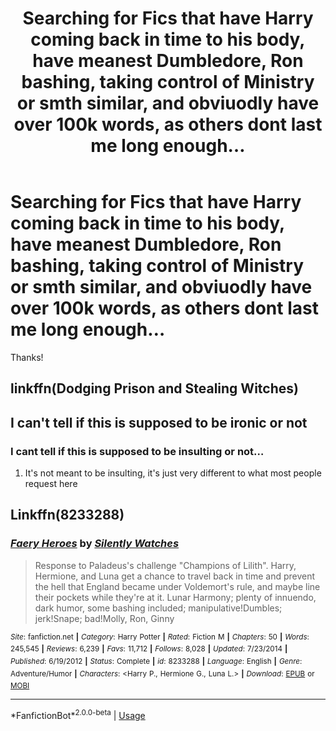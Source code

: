 #+TITLE: Searching for Fics that have Harry coming back in time to his body, have meanest Dumbledore, Ron bashing, taking control of Ministry or smth similar, and obviuodly have over 100k words, as others dont last me long enough...

* Searching for Fics that have Harry coming back in time to his body, have meanest Dumbledore, Ron bashing, taking control of Ministry or smth similar, and obviuodly have over 100k words, as others dont last me long enough...
:PROPERTIES:
:Author: nutakufan010
:Score: 2
:DateUnix: 1575911505.0
:DateShort: 2019-Dec-09
:FlairText: Request
:END:
Thanks!


** linkffn(Dodging Prison and Stealing Witches)
:PROPERTIES:
:Author: midasgoldentouch
:Score: 3
:DateUnix: 1575923178.0
:DateShort: 2019-Dec-09
:END:


** I can't tell if this is supposed to be ironic or not
:PROPERTIES:
:Author: machjacob51141
:Score: 5
:DateUnix: 1575937207.0
:DateShort: 2019-Dec-10
:END:

*** I cant tell if this is supposed to be insulting or not...
:PROPERTIES:
:Author: nutakufan010
:Score: 1
:DateUnix: 1575980539.0
:DateShort: 2019-Dec-10
:END:

**** It's not meant to be insulting, it's just very different to what most people request here
:PROPERTIES:
:Author: machjacob51141
:Score: 1
:DateUnix: 1575993046.0
:DateShort: 2019-Dec-10
:END:


** Linkffn(8233288)
:PROPERTIES:
:Author: rohan62442
:Score: 1
:DateUnix: 1575968062.0
:DateShort: 2019-Dec-10
:END:

*** [[https://www.fanfiction.net/s/8233288/1/][*/Faery Heroes/*]] by [[https://www.fanfiction.net/u/4036441/Silently-Watches][/Silently Watches/]]

#+begin_quote
  Response to Paladeus's challenge "Champions of Lilith". Harry, Hermione, and Luna get a chance to travel back in time and prevent the hell that England became under Voldemort's rule, and maybe line their pockets while they're at it. Lunar Harmony; plenty of innuendo, dark humor, some bashing included; manipulative!Dumbles; jerk!Snape; bad!Molly, Ron, Ginny
#+end_quote

^{/Site/:} ^{fanfiction.net} ^{*|*} ^{/Category/:} ^{Harry} ^{Potter} ^{*|*} ^{/Rated/:} ^{Fiction} ^{M} ^{*|*} ^{/Chapters/:} ^{50} ^{*|*} ^{/Words/:} ^{245,545} ^{*|*} ^{/Reviews/:} ^{6,239} ^{*|*} ^{/Favs/:} ^{11,712} ^{*|*} ^{/Follows/:} ^{8,028} ^{*|*} ^{/Updated/:} ^{7/23/2014} ^{*|*} ^{/Published/:} ^{6/19/2012} ^{*|*} ^{/Status/:} ^{Complete} ^{*|*} ^{/id/:} ^{8233288} ^{*|*} ^{/Language/:} ^{English} ^{*|*} ^{/Genre/:} ^{Adventure/Humor} ^{*|*} ^{/Characters/:} ^{<Harry} ^{P.,} ^{Hermione} ^{G.,} ^{Luna} ^{L.>} ^{*|*} ^{/Download/:} ^{[[http://www.ff2ebook.com/old/ffn-bot/index.php?id=8233288&source=ff&filetype=epub][EPUB]]} ^{or} ^{[[http://www.ff2ebook.com/old/ffn-bot/index.php?id=8233288&source=ff&filetype=mobi][MOBI]]}

--------------

*FanfictionBot*^{2.0.0-beta} | [[https://github.com/tusing/reddit-ffn-bot/wiki/Usage][Usage]]
:PROPERTIES:
:Author: FanfictionBot
:Score: 1
:DateUnix: 1575968080.0
:DateShort: 2019-Dec-10
:END:
